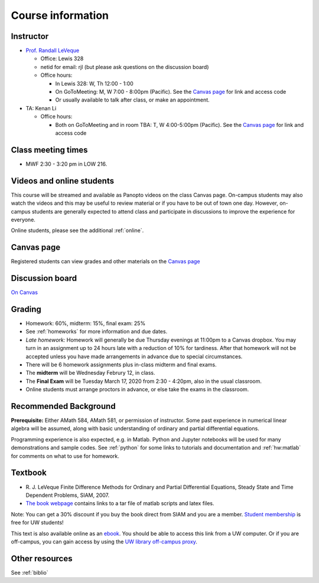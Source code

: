 
.. _info:

=============================================================
Course information
=============================================================


Instructor
---------------

* `Prof. Randall LeVeque <http://faculty.washington.edu/rjl>`_

  * Office: Lewis 328 
  * netid for email: rjl (but please ask questions on the discussion board)
  * Office hours: 

    - In Lewis 328: W, Th 12:00 - 1:00
    - On GoToMeeting: M, W 7:00 - 8:00pm (Pacific).  
      See the `Canvas page <https://canvas.uw.edu/courses/1352870>`_
      for link and access code
    - Or usually available to talk after class, or make an appointment.

* TA: Kenan Li

  * Office hours: 

    - Both on GoToMeeting and in room TBA: T, W 4:00-5:00pm (Pacific). 
      See the `Canvas page <https://canvas.uw.edu/courses/1352870>`_
      for link and access code

Class meeting times
-------------------

* MWF 2:30 - 3:20 pm in LOW 216.

Videos and online students 
--------------------------

This course will be streamed and available as Panopto videos on the 
class Canvas page.  On-campus students may also watch the videos and this
may be useful to review material or if you have to be out of town one day.
However, on-campus students are generally expected to attend class and
participate in discussions to improve the experience for everyone.

Online students, please see the additional :ref:`online`.

Canvas page
-----------

Registered students can view grades and other materials 
on the `Canvas page <https://canvas.uw.edu/courses/1352870>`_

Discussion board
----------------

`On Canvas <https://canvas.uw.edu/courses/1352870/discussion_topics>`_


Grading
-------

* Homework: 60%, midterm: 15%, final exam: 25%
* See :ref:`homeworks` for more information and due dates. 
* *Late homework:*  Homework will generally be due Thursday evenings at
  11:00pm to a Canvas dropbox.  You may turn in an assignment up to 24
  hours late with a reduction of 10% for tardiness.  After that homework
  will not be accepted unless you have made arrangements in advance due to 
  special circumstances.
* There will be 6 homework assignments plus in-class midterm 
  and final exams.  
* The **midterm** will be Wednesday Februry 12, in class.
* The **Final Exam** will be Tuesday March 17, 2020 from 2:30 - 4:20pm, 
  also in the usual classroom.
* Online students must arrange proctors in advance, or else take the exams
  in the classroom.


.. _syllabus:

Recommended Background
----------------------

**Prerequisite:** Either AMath 584, AMath 581, or permission of instructor.
Some past experience in numerical linear algebra
will be assumed, along with basic understanding of ordinary and
partial differential equations.

Programming experience is also expected, e.g. in Matlab.
Python and Jupyter notebooks will be used for many 
demonstrations and sample codes.  
See :ref:`python` for some links to tutorials and documentation
and :ref:`hw:matlab` for comments on what to use for homework.



Textbook
--------

- R. J. LeVeque 
  Finite Difference Methods for Ordinary and Partial Differential
  Equations, Steady State and Time Dependent Problems, SIAM, 2007.

- `The book webpage <http://faculty.washington.edu/rjl/fdmbook/>`_ 
  contains links to a tar file of matlab scripts and latex files.

Note: You can get a 30% discount if you buy the book direct from
SIAM and you are a member.  `Student membership
<http://www.siam.org/students/memberships.php>`_  is free for 
UW students!

This text is also available online as an `ebook
<https://doi.org/10.1137/1.9780898717839>`_.
You should be able to access this link from a UW computer.  
Or if you are off-campus, you can gain
access by using the `UW library off-campus proxy
<http://www.lib.washington.edu/help/connect.html>`_.

Other resources
----------------

See :ref:`biblio`
